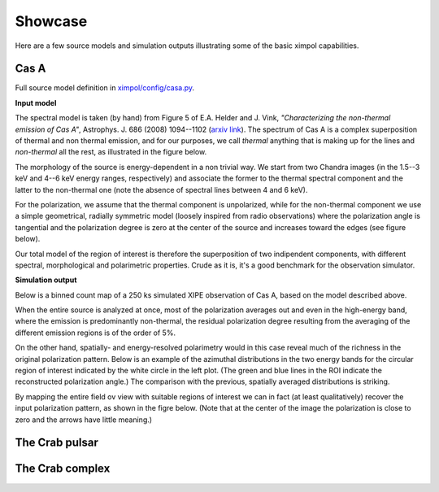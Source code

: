 .. _showcase:

Showcase
========

Here are a few source models and simulation outputs illustrating some of the
basic ximpol capabilities.


.. _showcase_casa

Cas A
-----

Full source model definition in `ximpol/config/casa.py
<https://github.com/lucabaldini/ximpol/blob/master/ximpol/config/casa.py>`_.

**Input model**

The spectral model is taken (by hand) from Figure 5 of E.A. Helder and J. Vink,
*"Characterizing the non-thermal emission of Cas A"*, Astrophys. J. 686 (2008)
1094--1102 (`arxiv link <http://arxiv.org/abs/0806.3748>`_). The spectrum of
Cas A is a complex superposition of thermal and non thermal emission, and
for our purposes, we call *thermal* anything that is making up for the lines
and *non-thermal* all the rest, as illustrated in the figure below.

.. image:: figures/showcase/casa_model_spectrum.png
   :width: 75%
   :align: center

The morphology of the source is energy-dependent in a non trivial way.
We start from two Chandra images (in the 1.5--3 keV and 4--6 keV energy ranges,
respectively) and associate the former to the thermal spectral component
and the latter to the non-thermal one (note the absence of spectral lines
between 4 and 6 keV).

.. image:: figures/showcase/casa_model_le_image.png
   :width: 49.6%
.. image:: figures/showcase/casa_model_he_image.png
   :width: 49.6%

For the polarization, we assume that the thermal component is unpolarized,
while for the non-thermal component we use a simple geometrical, radially
symmetric model (loosely inspired from radio observations) where the
polarization angle is tangential and the polarization degree is zero at the
center of the source and increases toward the edges (see figure below).
 
.. image:: figures/showcase/casa_model_he_polmap.png
   :width: 75%
   :align: center
           
Our total model of the region of interest is therefore the superposition of
two indipendent components, with different spectral, morphological and
polarimetric properties. Crude as it is, it's a good benchmark for the
observation simulator.


**Simulation output**

Below is a binned count map of a 250 ks simulated XIPE observation of Cas A,
based on the model described above.

.. image:: figures/showcase/casa_cmap.png
   :width: 75%
   :align: center

When the entire source is analyzed at once, most of the polarization averages
out and even in the high-energy band, where the emission is predominantly
non-thermal, the residual polarization degree resulting from the averaging
of the different emission regions is of the order of 5%.

.. image:: figures/showcase/casa_mod_le.png
   :width: 49.6%
.. image:: figures/showcase/casa_mod_he.png
   :width: 49.6%

On the other hand, spatially- and energy-resolved polarimetry would in this
case reveal much of the richness in the original polarization pattern.
Below is an example of the azimuthal distributions in the two energy bands
for the circular region of interest indicated by the white circle in the left
plot. (The green and blue lines in the ROI indicate the reconstructed
polarization angle.) The comparison with the previous, spatially averaged
distributions is striking.

.. image:: figures/showcase/casa_reg0009_mcube.png
   :width: 100%

By mapping the entire field ov view with suitable regions of interest we can
in fact (at least qualitatively) recover the input polarization pattern,
as shown in the figre below. (Note that at the center of the image the
polarization is close to zero and the arrows have little meaning.)

.. image:: figures/showcase/casa_reg_all.png
   :width: 75%
   :align: center
           

The Crab pulsar
---------------


The Crab complex
----------------



